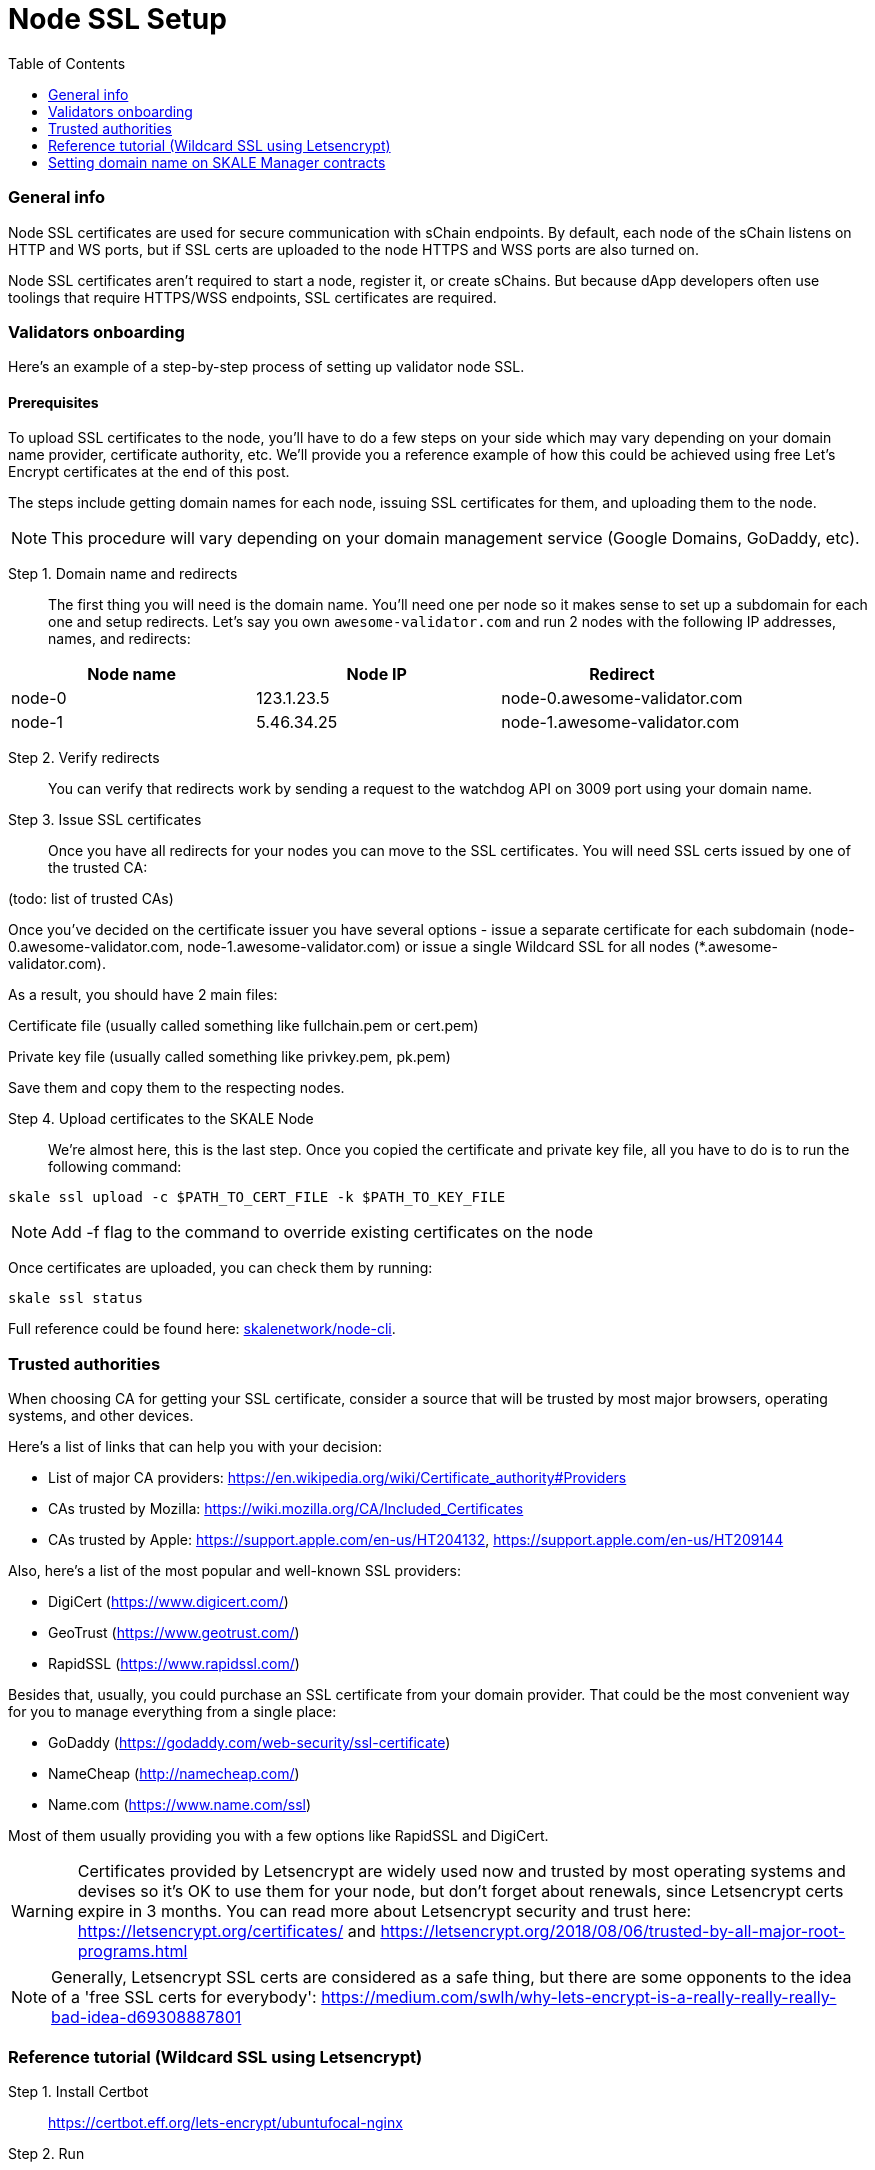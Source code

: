 = Node SSL Setup
:icons: font
:toc: macro

ifdef::env-github[]

:tip-caption: :bulb:
:note-caption: :information_source:
:important-caption: :heavy_exclamation_mark:
:caution-caption: :fire:
:warning-caption: :warning:

endif::[]

toc::[]

=== General info
Node SSL certificates are used for secure communication with sChain endpoints. By default, each node of the sChain listens on HTTP and WS ports, but if SSL certs are uploaded to the node HTTPS and WSS ports are also turned on. 

Node SSL certificates aren't required to start a node, register it, or create sChains. But because dApp developers often use toolings that require HTTPS/WSS endpoints, SSL certificates are required. 

=== Validators onboarding
Here's an example of a step-by-step process of setting up validator node SSL. 

==== Prerequisites 
To upload SSL certificates to the node, you’ll have to do a few steps on your side which may vary depending on your domain name provider, certificate authority, etc. We’ll provide you a reference example of how this could be achieved using free Let's Encrypt certificates at the end of this post. 

The steps include getting domain names for each node, issuing SSL certificates for them, and uploading them to the node.

[NOTE]
This procedure will vary depending on your domain management service (Google Domains, GoDaddy, etc).

Step 1. Domain name and redirects::
    The first thing you will need is the domain name. You’ll need one per node so it makes sense to set up a subdomain for each one and setup redirects. Let’s say you own `awesome-validator.com` and run 2 nodes with the following IP addresses, names, and redirects:

[%header,cols=3*]
|===
| Node name
| Node IP
| Redirect

|node-0
|123.1.23.5
|node-0.awesome-validator.com

|node-1
|5.46.34.25
|node-1.awesome-validator.com
|===

Step 2. Verify redirects::
You can verify that redirects work by sending a request to the watchdog API on 3009 port using your domain name.

Step 3. Issue SSL certificates:: Once you have all redirects for your nodes you can move to the SSL certificates. You will need SSL certs issued by one of the trusted CA:

(todo: list of trusted CAs)

Once you've decided on the certificate issuer you have several options - issue a separate certificate for each subdomain (node-0.awesome-validator.com, node-1.awesome-validator.com) or issue a single Wildcard SSL for all nodes (*.awesome-validator.com).

As a result, you should have 2 main files:

Certificate file (usually called something like fullchain.pem or cert.pem)

Private key file (usually called something like privkey.pem, pk.pem)

Save them and copy them to the respecting nodes.

Step 4. Upload certificates to the SKALE Node:: We’re almost here, this is the last step. Once you copied the certificate and private key file, all you have to do is to run the following command:

```shell
skale ssl upload -c $PATH_TO_CERT_FILE -k $PATH_TO_KEY_FILE
```

[NOTE]
Add -f flag to the command to override existing certificates on the node

Once certificates are uploaded, you can check them by running:

```shell
skale ssl status
```

Full reference could be found here: https://github.com/skalenetwork/node-cli[skalenetwork/node-cli]. 

=== Trusted authorities
When choosing CA for getting your SSL certificate, consider a source that will be trusted by most major browsers, operating systems, and other devices.

Here’s a list of links that can help you with your decision:

* List of major CA providers: https://en.wikipedia.org/wiki/Certificate_authority#Providers
* CAs trusted by Mozilla: https://wiki.mozilla.org/CA/Included_Certificates
* CAs trusted by Apple: https://support.apple.com/en-us/HT204132, https://support.apple.com/en-us/HT209144

Also, here’s a list of the most popular and well-known SSL providers:

* DigiCert (https://www.digicert.com/)
* GeoTrust (https://www.geotrust.com/)
* RapidSSL (https://www.rapidssl.com/)

Besides that, usually, you could purchase an SSL certificate from your domain provider. That could be the most convenient way for you to manage everything from a single place:

* GoDaddy (https://godaddy.com/web-security/ssl-certificate)
* NameCheap (http://namecheap.com/)
* Name.com (https://www.name.com/ssl)

Most of them usually providing you with a few options like RapidSSL and DigiCert.

[WARNING]
Certificates provided by Letsencrypt are widely used now and trusted by most operating systems and devises so it’s OK to use them for your node, but don't forget about renewals, since Letsencrypt certs expire in 3 months. You can read more about Letsencrypt security and trust here: https://letsencrypt.org/certificates/ and https://letsencrypt.org/2018/08/06/trusted-by-all-major-root-programs.html
 
[NOTE]
Generally, Letsencrypt SSL certs are considered as a safe thing, but there are some opponents to the idea of a 'free SSL certs for everybody': https://medium.com/swlh/why-lets-encrypt-is-a-really-really-really-bad-idea-d69308887801

=== Reference tutorial (Wildcard SSL using Letsencrypt)
Step 1. Install Certbot::
https://certbot.eff.org/lets-encrypt/ubuntufocal-nginx

Step 2. Run::

```shell
certbot certonly --standalone -d my.domain.com
```

Step 3. Copy .pem files to secure place:: 
```shell
cp *.pem ~/[SECURE_DIR]
```

=== Setting domain name on SKALE Manager contracts

Step 1::
```shell
skale node set-domain
```

Step 2::
Enter the domain name to set for this node.

```shell
> Enter domain name: node-0.awesome-validator.com
```

Adding domain name for an existing node
todo

Registering a new node with a domain name 
todo

Retrieving sChain endpoints
🏗 This section will contain explanations for dApp users/owners about how to get all 64 sChain endpoints (including HTTP, HTTPS, WS and WSS) with the domain name.